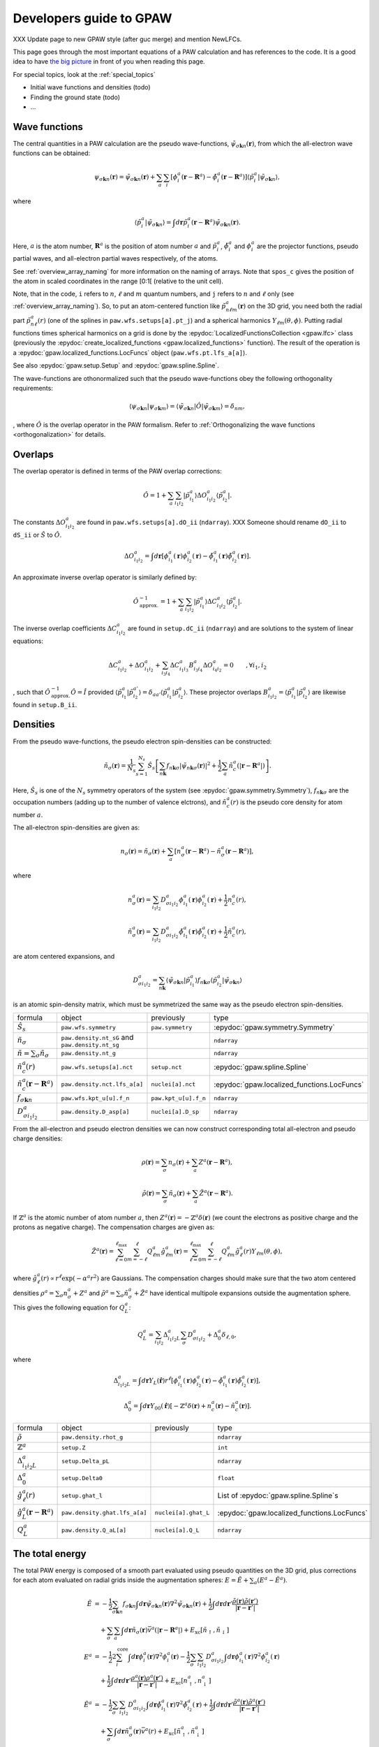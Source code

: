 .. _developersguide:

========================
Developers guide to GPAW
========================

.. default-role:: math

XXX Update page to new GPAW style (after guc merge) and mention NewLFCs.

This page goes through the most important equations of a PAW
calculation and has references to the code.  It is a good idea to have
`the big picture <the_big_picture>`_ in front of you when reading
this page.

For special topics, look at the :ref:`special_topics`

* Initial wave functions and densities (todo)
* Finding the ground state (todo)
* ...


Wave functions
==============

The central quantities in a PAW calculation are the pseudo
wave-functions, `\tilde{\psi}_{\sigma\mathbf{k}n}(\mathbf{r})`, from which
the all-electron wave functions can be obtained:

.. math::

  \psi_{\sigma\mathbf{k}n}(\mathbf{r}) =
  \tilde{\psi}_{\sigma\mathbf{k}n}(\mathbf{r}) +
  \sum_a \sum_i 
  [\phi_i^a(\mathbf{r} - \mathbf{R}^a) -
   \tilde{\phi}_i^a(\mathbf{r} - \mathbf{R}^a)]
  \langle\tilde{p}_i^a | \tilde{\psi}_{\sigma\mathbf{k}n} \rangle,

where

.. math::

  \langle\tilde{p}_i^a | \tilde{\psi}_{\sigma\mathbf{k}n} \rangle =
  \int d\mathbf{r}
  \tilde{p}_i^a(\mathbf{r} - \mathbf{R}^a) \tilde{\psi}_{\sigma\mathbf{k}n}(\mathbf{r}).

Here, `a` is the atom number, `\mathbf{R}^a` is the position of atom
number `a` and `\tilde{p}_i^a`, `\tilde{\phi}_i^a` and `\phi_i^a` are
the projector functions, pseudo partial waves, and all-electron
partial waves respectively, of the atoms.

See :ref:`overview_array_naming` for more information on the naming of
arrays.  Note that ``spos_c`` gives the position of the atom in scaled
coordinates in the range [0:1[ (relative to the unit cell).


Note, that in the code, ``i`` refers to `n`, `\ell` and `m` quantum
numbers, and ``j`` refers to `n` and `\ell` only (see
:ref:`overview_array_naming`).  So, to put an atom-centered function
like `\tilde{p}_{n\ell m}^a(\mathbf{r})` on the 3D grid, you need both
the radial part `\tilde{p}_{n\ell}^a(r)` (one of the splines in
``paw.wfs.setups[a].pt_j``) and a spherical harmonics `Y_{\ell
m}(\theta,\phi)`.  Putting radial functions times spherical harmonics
on a grid is done by the :epydoc:`LocalizedFunctionsCollection <gpaw.lfc>`
class (previously the :epydoc:`create_localized_functions 
<gpaw.localized_functions>` function).  The result of the operation is a
:epydoc:`gpaw.localized_functions.LocFuncs` object (``paw.wfs.pt.lfs_a[a]``).

See also :epydoc:`gpaw.setup.Setup` and :epydoc:`gpaw.spline.Spline`.


.. _orthogonality:

The wave-functions are othonormalized such that the pseudo wave-functions
obey the following orthogonality requirements:

.. math::

  \langle \psi_{\sigma\mathbf{k}n} | 
          \psi_{\sigma\mathbf{k}m} \rangle =
  \langle \tilde{\psi}_{\sigma\mathbf{k}n} | \hat{O} |
          \tilde{\psi}_{\sigma\mathbf{k}m} \rangle =
  \delta_{nm},

, where :math:`\hat{O}` is the overlap operator in the PAW formalism. Refer
to :ref:`Orthogonalizing the wave functions <orthogonalization>` for details.


.. _overlaps:

Overlaps
=========

The overlap operator is defined in terms of the PAW overlap corrections:

.. math::

  \hat{O} = 1 +
    \sum_a \sum_{i_1 i_2} |\tilde{p}_{i_1}^a\rangle
    \Delta O_{i_1 i_2}^a \langle\tilde{p}_{i_2}^a|.

The constants `\Delta O_{i_1 i_2}^a` are found in
``paw.wfs.setups[a].dO_ii`` (``ndarray``). XXX Someone should
rename ``dO_ii`` to ``dS_ii`` or :math:`\hat{S}` to :math:`\hat{O}`.

.. math::

  \Delta O_{i_1 i_2}^a =
  \int d\mathbf{r}
  [\phi_{i_1}^a(\mathbf{r})\phi_{i_2}^a(\mathbf{r}) -
   \tilde{\phi}_{i_1}^a(\mathbf{r})\tilde{\phi}_{i_2}^a(\mathbf{r})].


An approximate inverse overlap operator is similarly defined by:

.. math::

 \hat{O}^{\;-1}_\mathrm{approx.} = 1 +
    \sum_a \sum_{i_1 i_2} |\tilde{p}_{i_1}^a\rangle
    \Delta C_{i_1 i_2}^a \langle\tilde{p}_{i_2}^a|.

The inverse overlap coefficients :math:`\Delta C_{i_1 i_2}^a` are found in ``setup.dC_ii``
(``ndarray``) and are solutions to the system of linear equations:

.. math::

    \Delta C_{i_1 i_2}^a  + \Delta O_{i_1 i_2}^a + \sum_{i_3 i_4} \Delta C_{i_1 i_3}^a
    B_{i_3 i_4}^a \Delta O_{i_4 i_2}^a = 0 \qquad ,\forall i_1,i_2

, such that :math:`\hat{O}^{\;-1}_\mathrm{approx.}\hat{O} = \hat{I}` provided
:math:`\langle\tilde{p}_{i_1}^a|\tilde{p}_{i_2}^{a'}\rangle = \delta_{a a'}
\langle\tilde{p}_{i_1}^a|\tilde{p}_{i_2}^{a}\rangle`. These projector overlaps
:math:`B_{i_1 i_2}^a = \langle\tilde{p}_{i_1}^a|\tilde{p}_{i_2}^{a}\rangle`
are likewise found in ``setup.B_ii``.


.. _density:

Densities
=========

From the pseudo wave-functions, the pseudo electron spin-densities can be
constructed:

.. math::

  \tilde{n}_\sigma(\mathbf{r}) = 
  \frac{1}{N_s} \sum_{s=1}^{N_s}
  \hat{S}_s \left [
  \sum_{n\mathbf{k}} f_{n\mathbf{k}\sigma}
  |\tilde{\psi}_{n\mathbf{k}\sigma}(\mathbf{r})|^2 +
  \frac{1}{2} \sum_a \tilde{n}_c^a(|\mathbf{r}-\mathbf{R}^a|) \right ].

Here, `\hat{S}_s` is one of the `N_s` symmetry operators of the system
(see :epydoc:`gpaw.symmetry.Symmetry`), `f_{n\mathbf{k}\sigma}` are the occupation numbers (adding up to the number of valence elctrons), and
`\tilde{n}_c^a(r)` is the pseudo core density for atom number `a`.

The all-electron spin-densities are given as:

.. math::

  n_\sigma(\mathbf{r}) = \tilde{n}_\sigma(\mathbf{r}) +
  \sum_a [n_\sigma^a(\mathbf{r} - \mathbf{R}^a) -
          \tilde{n}_\sigma^a(\mathbf{r} - \mathbf{R}^a)],

where

.. math::

  n_\sigma^a(\mathbf{r}) =
  \sum_{i_1 i_2} D_{\sigma i_1 i_2}^a
  \phi_{i_1}^a(\mathbf{r})\phi_{i_2}^a(\mathbf{r}) +
  \frac{1}{2} n_c^a(r),

.. math::

  \tilde{n}_\sigma^a(\mathbf{r}) =
  \sum_{i_1 i_2} D_{\sigma i_1 i_2}^a
  \tilde{\phi}_{i_1}^a(\mathbf{r})\tilde{\phi}_{i_2}^a(\mathbf{r}) +
  \frac{1}{2} \tilde{n}_c^a(r),

are atom centered expansions, and 

.. math::

  D_{\sigma i_1 i_2}^a =
  \sum_{n\mathbf{k}}
  \langle \tilde{\psi}_{\sigma\mathbf{k}n} | \tilde{p}_{i_1}^a \rangle
   f_{n\mathbf{k}\sigma}
  \langle \tilde{p}_{i_2}^a | \tilde{\psi}_{\sigma\mathbf{k}n} \rangle

is an atomic spin-density matrix, which must be symmetrized the same
way as the pseudo electron spin-densities.

.. list-table::

   * - formula
     - object
     - previously
     - type
   * - `\hat{S}_s`
     - ``paw.wfs.symmetry``
     - ``paw.symmetry``
     - :epydoc:`gpaw.symmetry.Symmetry`
   * - `\tilde{n}_\sigma`
     - ``paw.density.nt_sG`` and ``paw.density.nt_sg``
     -
     - ``ndarray``
   * - `\tilde{n}=\sum_\sigma\tilde{n}_\sigma`
     - ``paw.density.nt_g``
     -
     - ``ndarray``
   * - `\tilde{n}_c^a(r)`
     - ``paw.wfs.setups[a].nct``
     - ``setup.nct``
     - :epydoc:`gpaw.spline.Spline`
   * - `\tilde{n}_c^a(\mathbf{r}-\mathbf{R}^a)`
     - ``paw.density.nct.lfs_a[a]``
     - ``nuclei[a].nct``
     - :epydoc:`gpaw.localized_functions.LocFuncs`
   * - `f_{\sigma\mathbf{k}n}`
     - ``paw.wfs.kpt_u[u].f_n``
     - ``paw.kpt_u[u].f_n``
     - ``ndarray``
   * - `D_{\sigma i_1 i_2}^a`
     - ``paw.density.D_asp[a]``
     - ``nuclei[a].D_sp``
     - ``ndarray``

From the all-electron and pseudo electron densities we can now construct
corresponding total all-electron and pseudo charge densities:

.. math::

  \rho(\mathbf{r}) = \sum_\sigma n_\sigma(\mathbf{r}) +
  \sum_a Z^a(\mathbf{r} - \mathbf{R}^a),

.. math::

  \tilde{\rho}(\mathbf{r}) = \sum_\sigma \tilde{n}_\sigma(\mathbf{r}) +
  \sum_a \tilde{Z}^a(\mathbf{r} - \mathbf{R}^a).

If `\mathbb{Z}^a` is the atomic number of atom number `a`, then
`Z^a(\mathbf{r})=-\mathbb{Z}^a\delta(\mathbf{r})` (we count the electrons as
positive charge and the protons as negative charge).  The compensation charges are given as:

.. math::

  \tilde{Z}^a(\mathbf{r}) = 
  \sum_{\ell=0}^{\ell_{\text{max}}} \sum_{m=-\ell}^\ell
   Q_{\ell m}^a \hat{g}_{\ell m}^a(\mathbf{r}) =
  \sum_{\ell=0}^{\ell_{\text{max}}} \sum_{m=-\ell}^\ell
   Q_{\ell m}^a \hat{g}_\ell^a(r) Y_{\ell m}(\theta,\phi),

where `\hat{g}_\ell^a(r)\propto r^\ell\exp(-\alpha^a r^2)` are
Gaussians.  The compensation charges should make sure that the two atom
centered densities `\rho^a=\sum_\sigma n_\sigma^a + Z^a` and `\tilde{\rho}^a=\sum_\sigma
\tilde{n}_\sigma^a + \tilde{Z}^a` have identical multipole expansions
outside the augmentation sphere.  This gives the following equation
for `Q_L^a`:

.. math::

  Q_L^a = \sum_{i_1 i_2} \Delta_{i_1 i_2 L}^a 
  \sum_\sigma D_{\sigma i_1 i_2}^a +
  \Delta_0^a \delta_{\ell,0},

where

.. math::

  \Delta_{i_1 i_2 L}^a = 
  \int d\mathbf{r} Y_L(\hat{\mathbf{r}}) r^\ell
  [\phi_{i_1}^a(\mathbf{r})\phi_{i_2}^a(\mathbf{r}) -
   \tilde{\phi}_{i_1}^a(\mathbf{r})\tilde{\phi}_{i_2}^a(\mathbf{r})],

.. math::

  \Delta_0^a =
  \int d\mathbf{r} Y_{00}(\hat{\mathbf{r}})
  [-\mathbb{Z}^a \delta(\mathbf{r}) + n_c^a(\mathbf{r}) - \tilde{n}_c^a(\mathbf{r})].


.. list-table::

   * - formula
     - object
     - previously
     - type
   * - `\tilde{\rho}`
     - ``paw.density.rhot_g``
     -
     - ``ndarray``
   * - `\mathbb{Z}^a`
     - ``setup.Z``
     -
     - ``int``
   * - `\Delta_{i_1 i_2 L}^a`
     - ``setup.Delta_pL``
     -
     - ``ndarray``
   * - `\Delta_0^a`
     - ``setup.Delta0``
     -
     - ``float``
   * - `\hat{g}_\ell^a(r)`
     - ``setup.ghat_l``
     -
     - List of :epydoc:`gpaw.spline.Spline`\ s
   * - `\hat{g}_L^a(\mathbf{r}-\mathbf{R}^a)`
     - ``paw.density.ghat.lfs_a[a]``
     - ``nuclei[a].ghat_L``
     - :epydoc:`gpaw.localized_functions.LocFuncs`
   * - `Q_L^a`
     - ``paw.density.Q_aL[a]``
     - ``nuclei[a].Q_L``
     - ``ndarray``


.. _developersguide_total_energy:

The total energy
================

The total PAW energy is composed of a smooth part evaluated using
pseudo quantities on the 3D grid, plus corrections for each atom
evaluated on radial grids inside the augmentation spheres:
`E=\tilde{E}+\sum_a(E^a - \tilde{E}^a)`.

.. math::

  \tilde{E} &= -\frac{1}{2} \sum_{\sigma\mathbf{k}n} f_{\sigma\mathbf{k}n}
  \int d\mathbf{r}
  \tilde{\psi}_{\sigma\mathbf{k}n}(\mathbf{r})
  \nabla^2 \tilde{\psi}_{\sigma\mathbf{k}n}(\mathbf{r}) +
  \frac{1}{2}\int d\mathbf{r}d\mathbf{r}'
  \frac{\tilde{\rho}(\mathbf{r})\tilde{\rho}(\mathbf{r}')}
       {|\mathbf{r}-\mathbf{r}'|} \\ &\quad+
  \sum_\sigma\sum_a\int d\mathbf{r}\tilde{n}_\sigma(\mathbf{r})
  \bar{v}^a(|\mathbf{r}-\mathbf{R}^a|) +
  E_{\text{xc}}[\tilde{n}_\uparrow, \tilde{n}_\downarrow]
  %
  %.. math::
  %
  \\
  E^a &= -\frac{1}{2} 2\sum_i^{\text{core}} 
  \int d\mathbf{r}
  \phi_i^a(\mathbf{r})
  \nabla^2 \phi_i^a(\mathbf{r})
  -\frac{1}{2} \sum_\sigma \sum_{i_1 i_2} D_{\sigma i_1 i_2}^a
  \int d\mathbf{r}
  \phi_{i_1}^a(\mathbf{r})
  \nabla^2 \phi_{i_2}^a(\mathbf{r}) \\ &\quad+
  \frac{1}{2}\int d\mathbf{r}d\mathbf{r}'
  \frac{\rho^a(\mathbf{r})\rho^a(\mathbf{r}')}
       {|\mathbf{r}-\mathbf{r}'|} +
  E_{\text{xc}}[n^a_\uparrow, n^a_\downarrow]
  %
  %.. math::
  %
  \\
  \tilde{E}^a &= -\frac{1}{2} \sum_\sigma\sum_{i_1 i_2} D_{\sigma i_1 i_2}^a
  \int d\mathbf{r}
  \tilde{\phi}_{i_1}^a(\mathbf{r})
  \nabla^2 \tilde{\phi}_{i_2}^a(\mathbf{r}) +
  \frac{1}{2}\int d\mathbf{r}d\mathbf{r}'
  \frac{\tilde{\rho}^a(\mathbf{r})\tilde{\rho}^a(\mathbf{r}')}
       {|\mathbf{r}-\mathbf{r}'|} \\ &\quad+
  \sum_\sigma \int d\mathbf{r}\tilde{n}^a_\sigma(\mathbf{r})
  \bar{v}^a(r) +
  E_{\text{xc}}[\tilde{n}^a_\uparrow, \tilde{n}^a_\downarrow]

In the last two equations, the integrations are limited to inside the
augmentation spheres only.

The electrostatic energy part of `\tilde{E}` is calculated as
`\frac{1}{2}\int
d\mathbf{r}\tilde{v}_H(\mathbf{r})\tilde{\rho}(\mathbf{r})`, where the
Hartree potential is found by solving Poissons equation:
`\nabla^2 \tilde{v}_H(\mathbf{r})=-4\pi\tilde{\rho}(\mathbf{r})` (see
:epydoc:`gpaw.poisson.PoissonSolver`).
